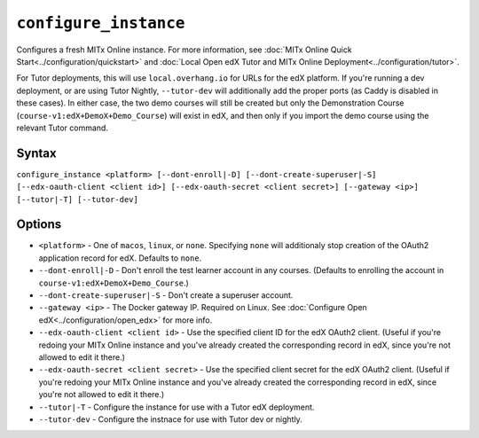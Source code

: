 ``configure_instance``
======================

Configures a fresh MITx Online instance. For more information, see :doc:`MITx Online Quick Start<../configuration/quickstart>` and :doc:`Local Open edX Tutor and MITx Online Deployment<../configuration/tutor>`.

For Tutor deployments, this will use ``local.overhang.io`` for URLs for the edX platform. If you're running a dev deployment, or are using Tutor Nightly, ``--tutor-dev`` will additionally add the proper ports (as Caddy is disabled in these cases). In either case, the two demo courses will still be created but only the Demonstration Course (``course-v1:edX+DemoX+Demo_Course``) will exist in edX, and then only if you import the demo course using the relevant Tutor command.

Syntax
------

``configure_instance <platform> [--dont-enroll|-D] [--dont-create-superuser|-S] [--edx-oauth-client <client id>] [--edx-oauth-secret <client secret>] [--gateway <ip>] [--tutor|-T] [--tutor-dev]``

Options
-------

* ``<platform>`` - One of ``macos``, ``linux``, or ``none``. Specifying ``none`` will additionaly stop creation of the OAuth2 application record for edX. Defaults to ``none``.
* ``--dont-enroll|-D`` - Don't enroll the test learner account in any courses. (Defaults to enrolling the account in ``course-v1:edX+DemoX+Demo_Course``.)
* ``--dont-create-superuser|-S`` - Don't create a superuser account.
* ``--gateway <ip>`` - The Docker gateway IP. Required on Linux. See :doc:`Configure Open edX<../configuration/open_edx>` for more info.
* ``--edx-oauth-client <client id>`` - Use the specified client ID for the edX OAuth2 client. (Useful if you're redoing your MITx Online instance and you've already created the corresponding record in edX, since you're not allowed to edit it there.)
* ``--edx-oauth-secret <client secret>`` - Use the specified client secret for the edX OAuth2 client. (Useful if you're redoing your MITx Online instance and you've already created the corresponding record in edX, since you're not allowed to edit it there.)
* ``--tutor|-T`` - Configure the instance for use with a Tutor edX deployment.
* ``--tutor-dev`` - Configure the instnace for use with Tutor dev or nightly.
